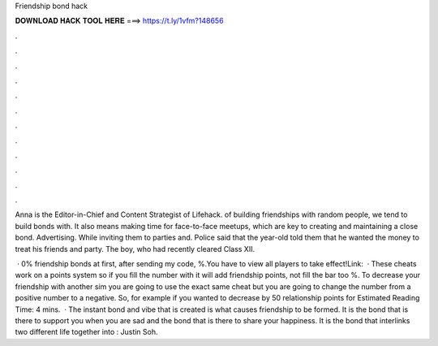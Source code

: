 Friendship bond hack



𝐃𝐎𝐖𝐍𝐋𝐎𝐀𝐃 𝐇𝐀𝐂𝐊 𝐓𝐎𝐎𝐋 𝐇𝐄𝐑𝐄 ===> https://t.ly/1vfm?148656



.



.



.



.



.



.



.



.



.



.



.



.

Anna is the Editor-in-Chief and Content Strategist of Lifehack. of building friendships with random people, we tend to build bonds with. It also means making time for face-to-face meetups, which are key to creating and maintaining a close bond. Advertising. While inviting them to parties and. Police said that the year-old told them that he wanted the money to treat his friends and party. The boy, who had recently cleared Class XII.

 · 0% friendship bonds at first, after sending my code, %.You have to view all players to take effect!Link:  · These cheats work on a points system so if you fill the number with it will add friendship points, not fill the bar too %. To decrease your friendship with another sim you are going to use the exact same cheat but you are going to change the number from a positive number to a negative. So, for example if you wanted to decrease by 50 relationship points for Estimated Reading Time: 4 mins.  · The instant bond and vibe that is created is what causes friendship to be formed. It is the bond that is there to support you when you are sad and the bond that is there to share your happiness. It is the bond that interlinks two different life together into : Justin Soh.
